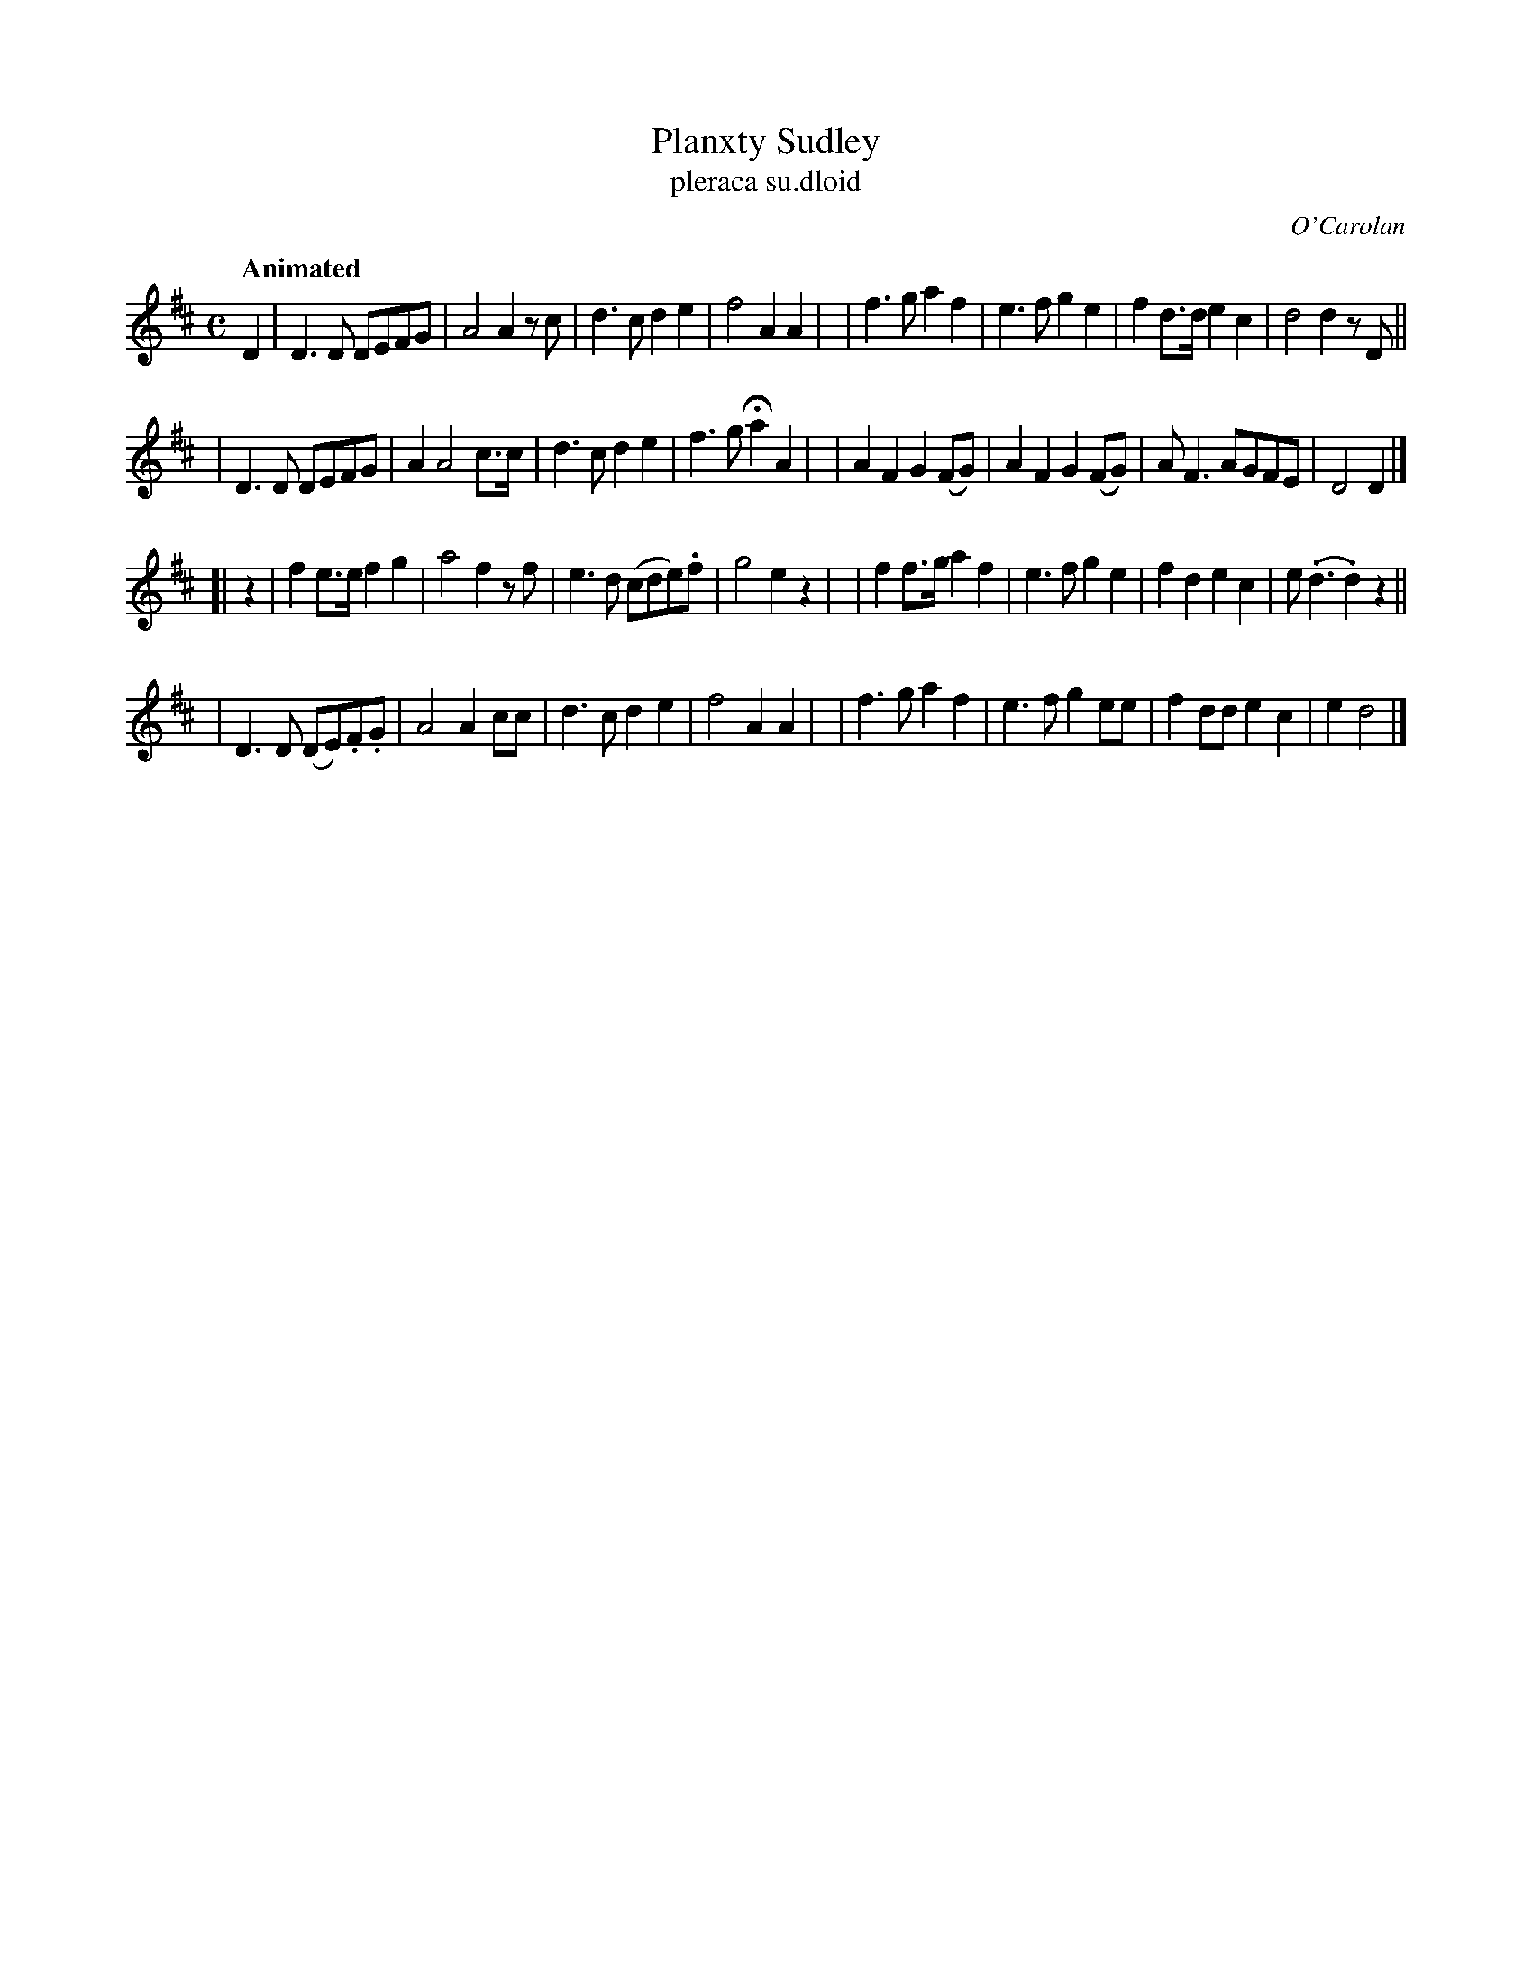 X: 670
T: Planxty Sudley
T: pleraca su\.dloid
R: march
%S: s:4 b:32(8+8+8+8)
C: O'Carolan
B: O'Neill's 1850 #670
Z: 1997 by John Chambers <jc@trillian.mit.edu>
Q: "Animated"
M: C
L: 1/8
K: D
D2 \
| D3D DEFG | A4 A2 zc | d3c d2e2 | f4 A2A2 |\
| f3g a2f2 | e3f g2e2 | f2d>d e2c2 | d4 d2zD ||
| D3D DEFG | A2 A4 c>c | d3c d2e2 | f3g Ha2A2 |\
| A2F2 G2(FG) | A2F2 G2(FG) | AF3 AGFE | D4 D2 |]
[| z2 \
| f2e>e f2g2 | a4 f2zf | e3d (cde).f | g4 e2z2 |\
| f2f>g a2f2 | e3f g2e2 | f2d2 e2c2 |e(.d3 .d2)z2 ||
| D3D (DE).F.G | A4 A2cc | d3c d2e2 | f4 A2A2 |\
| f3g a2f2 | e3f g2ee | f2dd e2c2 | e2 d4 |]
